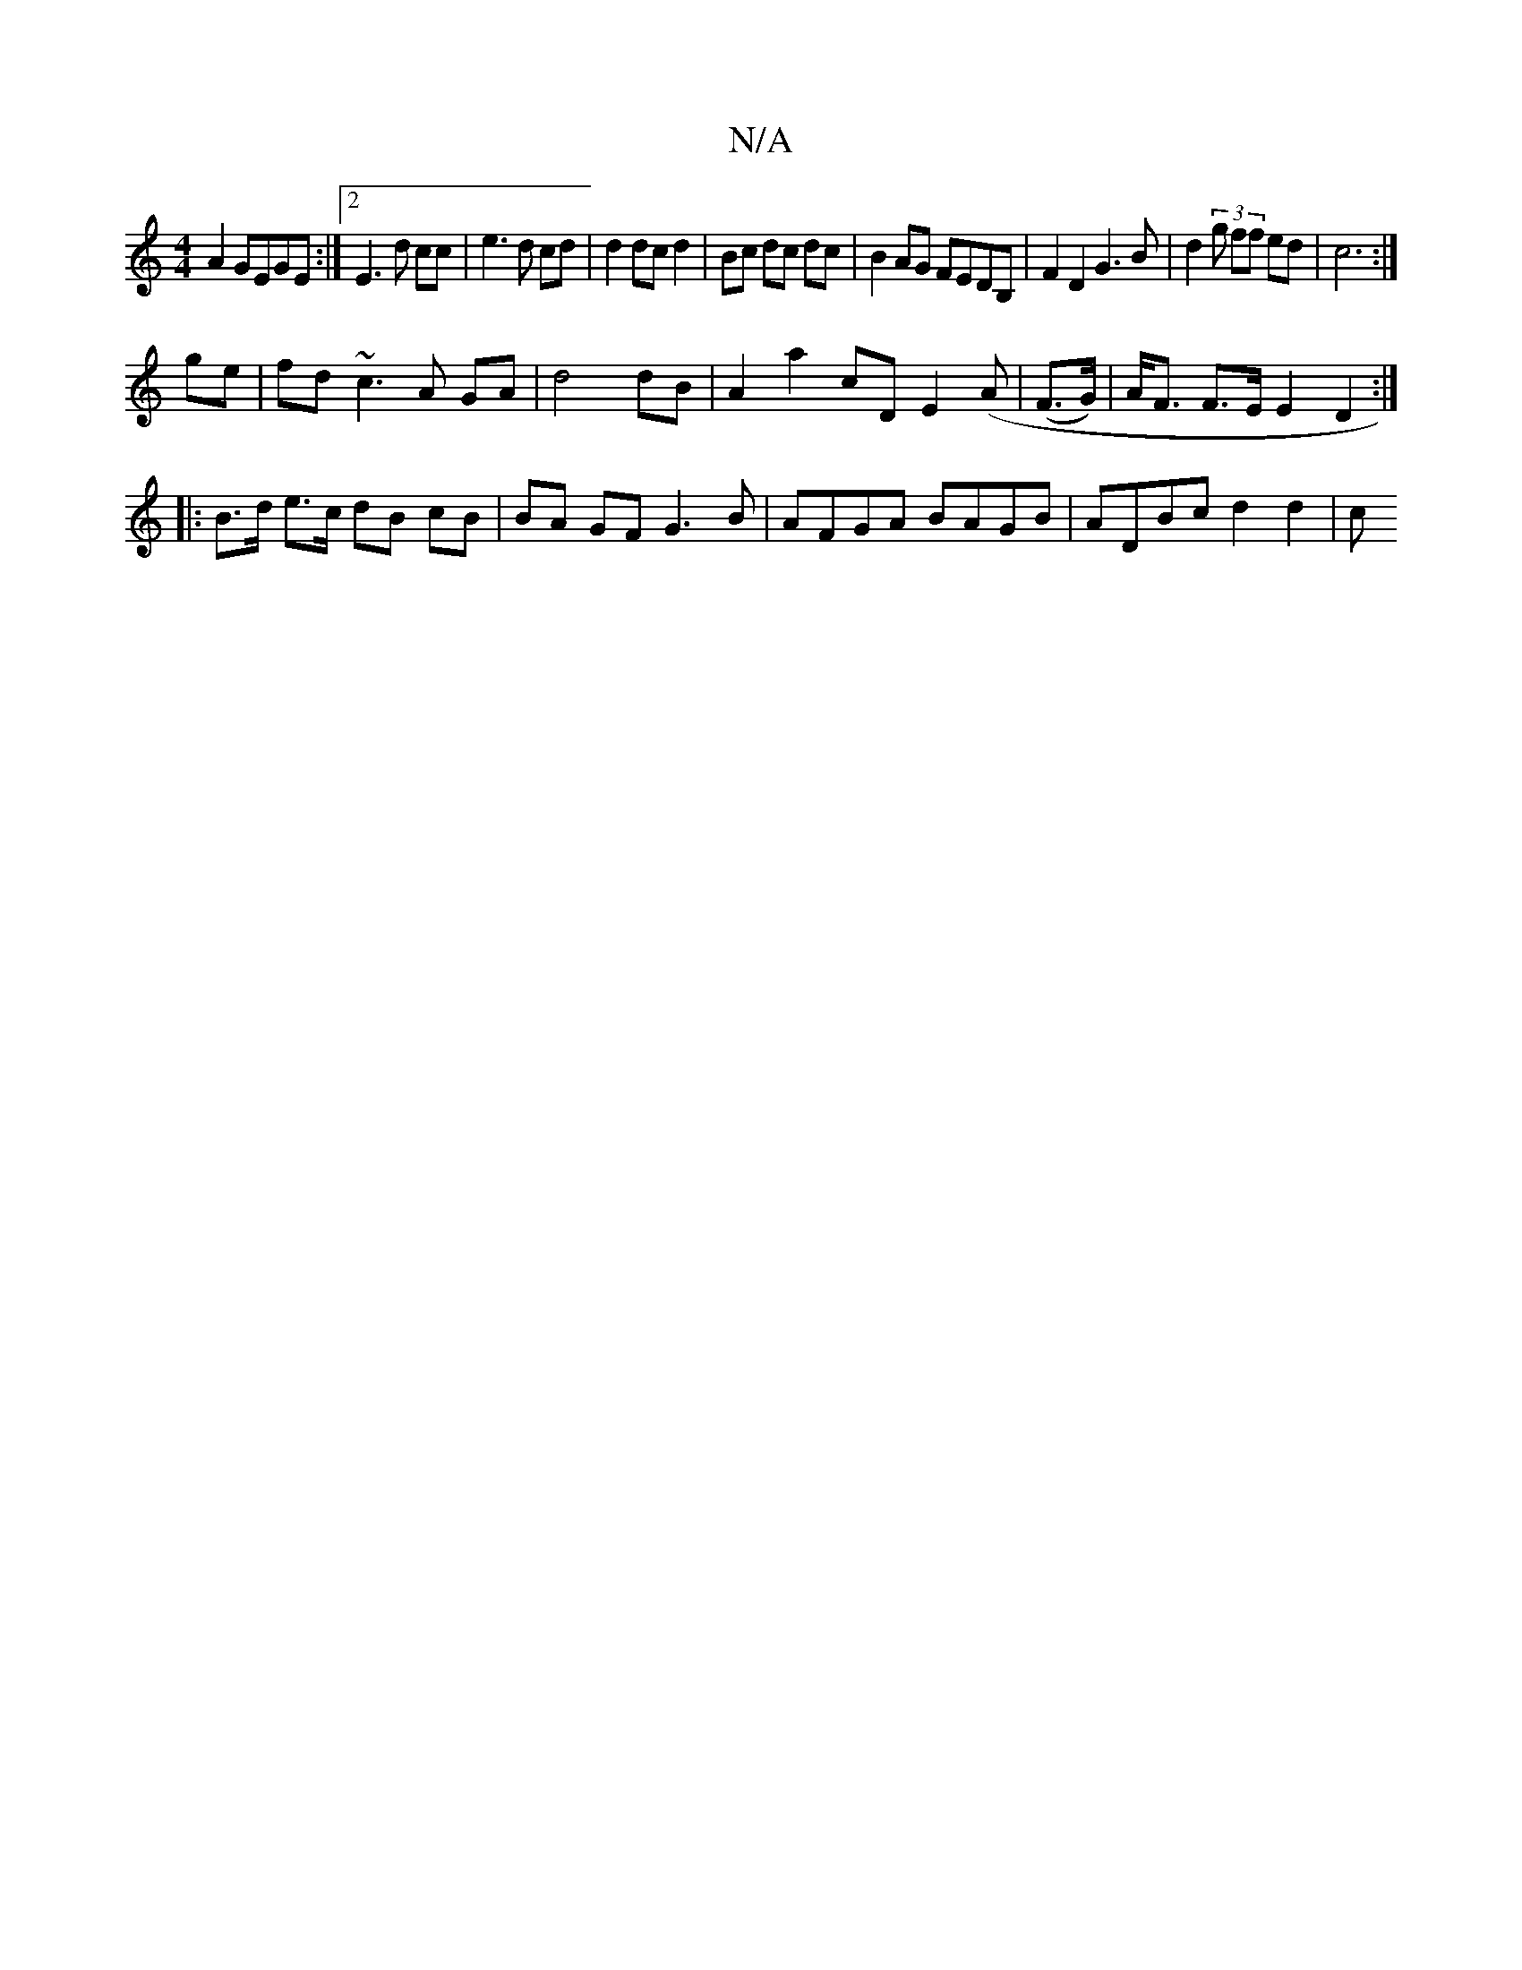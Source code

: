 X:1
T:N/A
M:4/4
R:N/A
K:Cmajor
A2 GEGE :|2 E3 d cc|e3d cd|d2 dcd2|Bc dc dc|B2AG FEDB,|F2 D2 G3B|d2(3 g ff ed|c6 :|
ge |fd ~c3 A GA | d4 dB | A2 a2 cD E2 (A |(F>G)|A<F F>EE2D2:|
|:B>d e>c dB cB|BA GF G3B | AFGA BAGB | ADBc d2 d2 | c